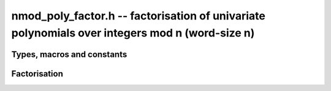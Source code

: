 .. _nmod-poly-factor:

**nmod_poly_factor.h** -- factorisation of univariate polynomials over integers mod n (word-size n)
===================================================================================================

Types, macros and constants
-------------------------------------------------------------------------------

.. type:: nmod_poly_factor_struct

.. type:: nmod_poly_factor_t

Factorisation
--------------------------------------------------------------------------------


.. function:: void nmod_poly_factor_init(nmod_poly_factor_t fac)

    Initialises ``fac`` for use. An ``nmod_poly_factor_t``
    represents a polynomial in factorised form as a product of
    polynomials with associated exponents.

.. function:: void nmod_poly_factor_clear(nmod_poly_factor_t fac)

    Frees all memory associated with ``fac``.

.. function:: void nmod_poly_factor_realloc(nmod_poly_factor_t fac, slong alloc)

    Reallocates the factor structure to provide space for
    precisely ``alloc`` factors.

.. function:: void nmod_poly_factor_fit_length(nmod_poly_factor_t fac, slong len)

    Ensures that the factor structure has space for at
    least ``len`` factors.  This function takes care
    of the case of repeated calls by always at least
    doubling the number of factors the structure can hold.

.. function:: void nmod_poly_factor_set(nmod_poly_factor_t res, const nmod_poly_factor_t fac)

    Sets ``res`` to the same factorisation as ``fac``.

.. function:: void nmod_poly_factor_print(const nmod_poly_factor_t fac)

    Prints the entries of ``fac`` to standard output.

.. function:: void nmod_poly_factor_insert(nmod_poly_factor_t fac, const nmod_poly_t poly, slong exp)

    Inserts the factor ``poly`` with multiplicity ``exp`` into
    the factorisation ``fac``.

    If ``fac`` already contains ``poly``, then ``exp`` simply
    gets added to the exponent of the existing entry.

.. function:: void nmod_poly_factor_concat(nmod_poly_factor_t res, const nmod_poly_factor_t fac)

    Concatenates two factorisations.

    This is equivalent to calling :func:`nmod_poly_factor_insert`
    repeatedly with the individual factors of ``fac``.

    Does not support aliasing between ``res`` and ``fac``.

.. function:: void nmod_poly_factor_pow(nmod_poly_factor_t fac, slong exp)

    Raises ``fac`` to the power ``exp``.

.. function:: ulong nmod_poly_remove(nmod_poly_t f, const nmod_poly_t p)

    Removes the highest possible power of ``p`` from ``f`` and
    returns the exponent.

.. function:: int nmod_poly_is_irreducible(const nmod_poly_t f)

    Returns 1 if the polynomial ``f`` is irreducible, otherwise returns 0.

.. function:: int nmod_poly_is_irreducible_ddf(const nmod_poly_t f)

    Returns 1 if the polynomial ``f`` is irreducible, otherwise returns 0.
    Uses fast distinct-degree factorisation.

.. function:: int nmod_poly_is_irreducible_rabin(const nmod_poly_t f)

    Returns 1 if the polynomial ``f`` is irreducible, otherwise returns 0.
    Uses Rabin irreducibility test.

.. function:: int _nmod_poly_is_squarefree(mp_srcptr f, slong len, nmod_t mod)

    Returns 1 if ``(f, len)`` is squarefree, and 0 otherwise. As a
    special case, the zero polynomial is not considered squarefree.
    There are no restrictions on the length.

.. function:: int nmod_poly_is_squarefree(const nmod_poly_t f)

    Returns 1 if ``f`` is squarefree, and 0 otherwise. As a special
    case, the zero polynomial is not considered squarefree.

.. function:: void nmod_poly_factor_squarefree(nmod_poly_factor_t res, const nmod_poly_t f)

    Sets ``res`` to a square-free factorization of ``f``.

.. function:: int nmod_poly_factor_equal_deg_prob(nmod_poly_t factor, flint_rand_t state, const nmod_poly_t pol, slong d)

    Probabilistic equal degree factorisation of ``pol`` into
    irreducible factors of degree ``d``. If it passes, a factor is
    placed in factor and 1 is returned, otherwise 0 is returned and
    the value of factor is undetermined.

    Requires that ``pol`` be monic, non-constant and squarefree.

.. function:: void nmod_poly_factor_equal_deg(nmod_poly_factor_t factors, const nmod_poly_t pol, slong d)

    Assuming ``pol`` is a product of irreducible factors all of
    degree ``d``, finds all those factors and places them in factors.
    Requires that ``pol`` be monic, non-constant and squarefree.

.. function:: void nmod_poly_factor_distinct_deg(nmod_poly_factor_t res, const nmod_poly_t poly, slong * const *degs)

    Factorises a monic non-constant squarefree polynomial ``poly``
    of degree n into factors `f[d]` such that for `1 \leq d \leq n`
    `f[d]` is the product of the monic irreducible factors of ``poly``
    of degree `d`. Factors `f[d]` are stored in ``res``, and the degree `d`
    of the irreducible factors is stored in ``degs`` in the same order
    as the factors.

    Requires that ``degs`` has enough space for ``(n/2)+1 * sizeof(slong)``.

.. function:: void nmod_poly_factor_distinct_deg_threaded(nmod_poly_factor_t res, const nmod_poly_t poly, slong * const *degs)

    Multithreaded version of :func:`nmod_poly_factor_distinct_deg`.

.. function:: void nmod_poly_factor_cantor_zassenhaus(nmod_poly_factor_t res, const nmod_poly_t f)

    Factorises a non-constant polynomial ``f`` into monic irreducible
    factors using the Cantor-Zassenhaus algorithm.

.. function:: void nmod_poly_factor_berlekamp(nmod_poly_factor_t res, const nmod_poly_t f)

    Factorises a non-constant, squarefree polynomial ``f`` into monic
    irreducible factors using the Berlekamp algorithm.

.. function:: void nmod_poly_factor_kaltofen_shoup(nmod_poly_factor_t res, const nmod_poly_t poly)

    Factorises a non-constant polynomial ``f`` into monic irreducible
    factors using the fast version of Cantor-Zassenhaus algorithm proposed by
    Kaltofen and Shoup (1998). More precisely this algorithm uses a
    “baby step/giant step” strategy for the distinct-degree factorization
    step. If :func:`flint_get_num_threads` is greater than one
    :func:`nmod_poly_factor_distinct_deg_threaded` is used.

.. function:: mp_limb_t nmod_poly_factor_with_berlekamp(nmod_poly_factor_t res, const nmod_poly_t f)

    Factorises a general polynomial ``f`` into monic irreducible factors
    and returns the leading coefficient of ``f``, or 0 if ``f``
    is the zero polynomial.

    This function first checks for small special cases, deflates ``f``
    if it is of the form `p(x^m)` for some `m > 1`, then performs a
    square-free factorisation, and finally runs Berlekamp on all the
    individual square-free factors.

.. function:: mp_limb_t nmod_poly_factor_with_cantor_zassenhaus(nmod_poly_factor_t res, const nmod_poly_t f)

    Factorises a general polynomial ``f`` into monic irreducible factors
    and returns the leading coefficient of ``f``, or 0 if ``f``
    is the zero polynomial.

    This function first checks for small special cases, deflates ``f``
    if it is of the form `p(x^m)` for some `m > 1`, then performs a
    square-free factorisation, and finally runs Cantor-Zassenhaus on all the
    individual square-free factors.

.. function:: mp_limb_t nmod_poly_factor_with_kaltofen_shoup(nmod_poly_factor_t res, const nmod_poly_t f)

    Factorises a general polynomial ``f`` into monic irreducible factors
    and returns the leading coefficient of ``f``, or 0 if ``f``
    is the zero polynomial.

    This function first checks for small special cases, deflates ``f``
    if it is of the form `p(x^m)` for some `m > 1`, then performs a
    square-free factorisation, and finally runs Kaltofen-Shoup on all the
    individual square-free factors.

.. function:: mp_limb_t nmod_poly_factor(nmod_poly_factor_t res, const nmod_poly_t f)

    Factorises a general polynomial ``f`` into monic irreducible factors
    and returns the leading coefficient of ``f``, or 0 if ``f``
    is the zero polynomial.

    This function first checks for small special cases, deflates ``f``
    if it is of the form `p(x^m)` for some `m > 1`, then performs a
    square-free factorisation, and finally runs either Cantor-Zassenhaus
    or Berlekamp on all the individual square-free factors.
    Currently Cantor-Zassenhaus is used by default unless the modulus is 2, in
    which case Berlekamp is used.

.. function:: void _nmod_poly_interval_poly_worker(void* arg_ptr)

    Worker function to compute interval polynomials in distinct degree
    factorisation. Input/output is stored in
    ``nmod_poly_interval_poly_arg_t``.
